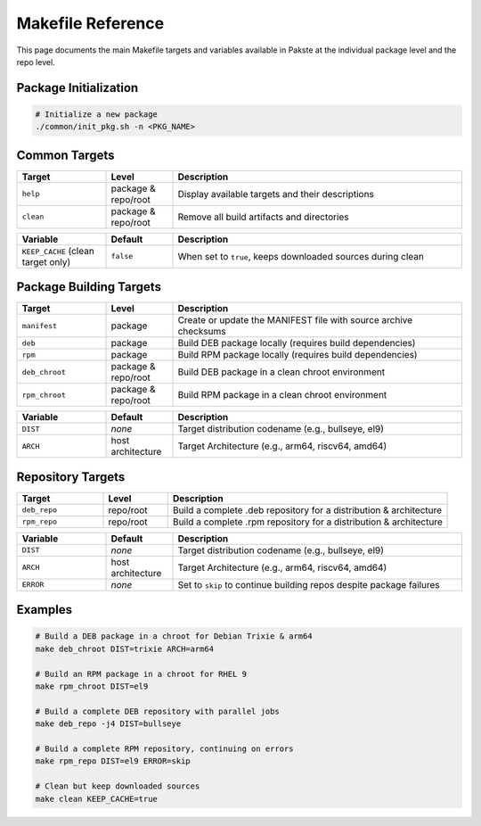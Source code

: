 Makefile Reference
==================

This page documents the main Makefile targets and variables available in Pakste at the individual package level and the repo level.

Package Initialization
----------------------

.. sourcecode:: bash

    # Initialize a new package
    ./common/init_pkg.sh -n <PKG_NAME>

Common Targets
--------------

.. list-table::
   :header-rows: 1
   :widths: 20 15 65

   * - Target
     - Level
     - Description
   * - ``help``
     - package & repo/root
     - Display available targets and their descriptions
   * - ``clean``
     - package & repo/root
     - Remove all build artifacts and directories

.. list-table::
   :header-rows: 1
   :widths: 20 15 65

   * - Variable
     - Default
     - Description
   * - ``KEEP_CACHE`` (clean target only)
     - ``false``
     - When set to ``true``, keeps downloaded sources during clean

Package Building Targets
------------------------

.. list-table::
   :header-rows: 1
   :widths: 20 15 65

   * - Target
     - Level
     - Description
   * - ``manifest``
     - package
     - Create or update the MANIFEST file with source archive checksums
   * - ``deb``
     - package
     - Build DEB package locally (requires build dependencies)
   * - ``rpm``
     - package
     - Build RPM package locally (requires build dependencies)
   * - ``deb_chroot``
     - package & repo/root
     - Build DEB package in a clean chroot environment
   * - ``rpm_chroot``
     - package & repo/root
     - Build RPM package in a clean chroot environment

.. list-table::
   :header-rows: 1
   :widths: 20 15 65

   * - Variable
     - Default
     - Description
   * - ``DIST``
     - *none*
     - Target distribution codename (e.g., bullseye, el9)
   * - ``ARCH``
     - host architecture
     - Target Architecture (e.g., arm64, riscv64, amd64)

Repository Targets
------------------

.. list-table::
   :header-rows: 1
   :widths: 20 15 65

   * - Target
     - Level
     - Description
   * - ``deb_repo``
     - repo/root
     - Build a complete .deb repository for a distribution & architecture
   * - ``rpm_repo``
     - repo/root
     - Build a complete .rpm repository for a distribution & architecture

.. list-table::
   :header-rows: 1
   :widths: 20 15 65

   * - Variable
     - Default
     - Description
   * - ``DIST``
     - *none*
     - Target distribution codename (e.g., bullseye, el9)
   * - ``ARCH``
     - host architecture
     - Target Architecture (e.g., arm64, riscv64, amd64)
   * - ``ERROR``
     - *none*
     - Set to ``skip`` to continue building repos despite package failures

Examples
--------

.. sourcecode:: bash

    # Build a DEB package in a chroot for Debian Trixie & arm64
    make deb_chroot DIST=trixie ARCH=arm64

    # Build an RPM package in a chroot for RHEL 9
    make rpm_chroot DIST=el9

    # Build a complete DEB repository with parallel jobs
    make deb_repo -j4 DIST=bullseye

    # Build a complete RPM repository, continuing on errors
    make rpm_repo DIST=el9 ERROR=skip

    # Clean but keep downloaded sources
    make clean KEEP_CACHE=true
